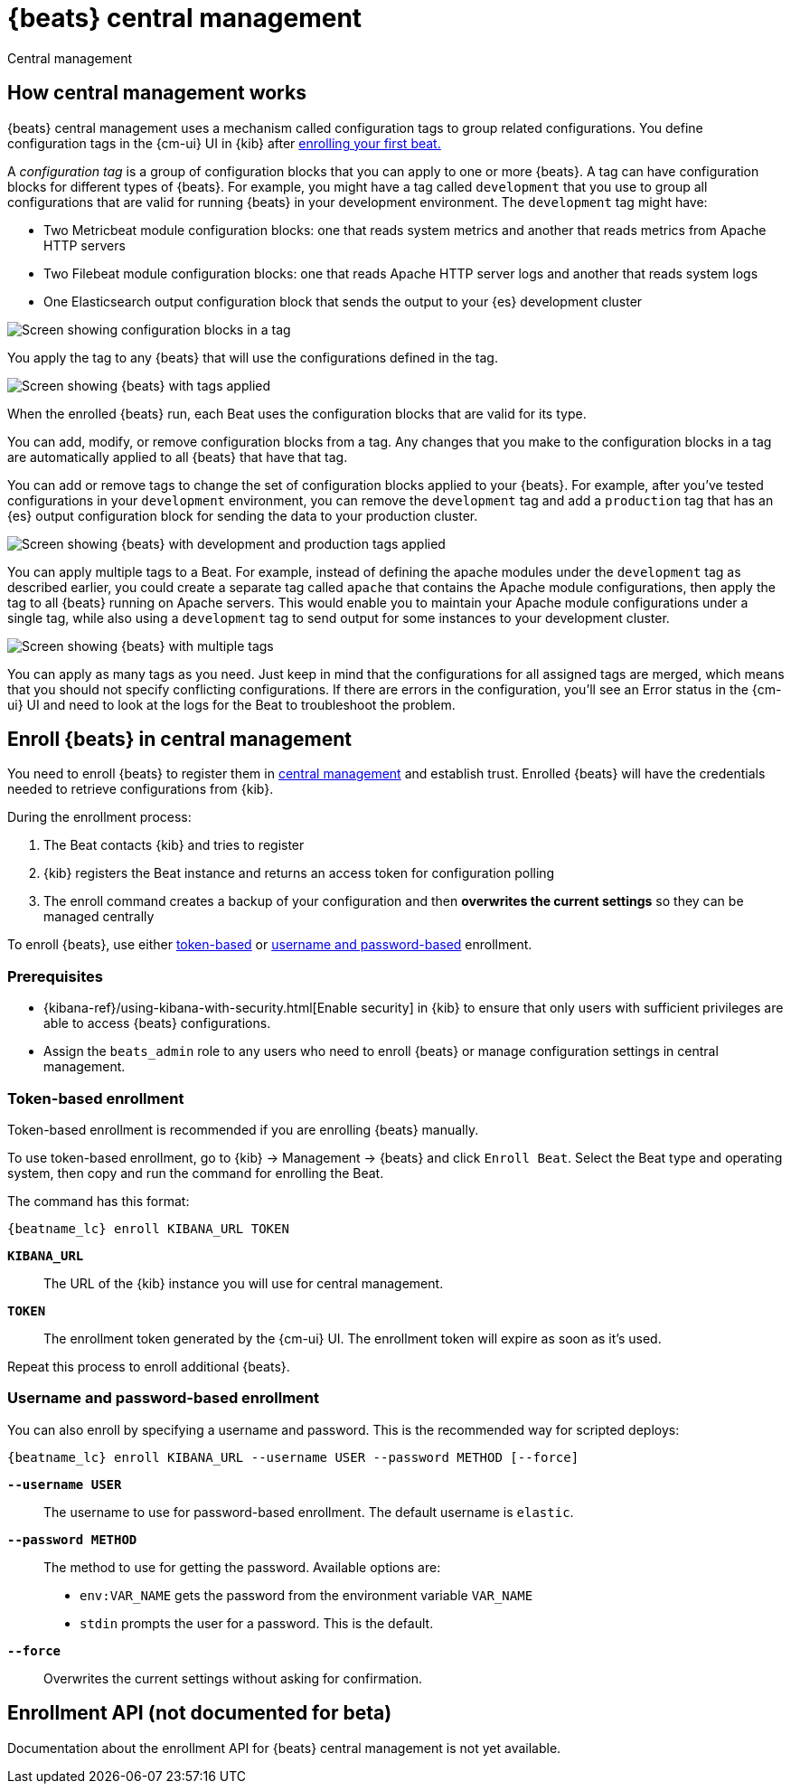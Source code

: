 [[configuration-central-management]]
[role="xpack"]
= {beats} central management

++++
<titleabbrev>Central management</titleabbrev>
++++

[partintro]
--

beta[]

[WARNING]
=======================================
When you use central management, configurations are stored centrally in {es}. To
prevent an attacker from leveraging the configurations to attack your
infrastructure, you must {stack-ov}/elasticsearch-security.html[secure {es} and
{kib}] before using central management.
=======================================

{beats} central management provides a way to define and manage configurations in
a central location in {kib} and quickly deploy configuration changes to all
{beats} running across your enterprise. 

To learn more, see <<how-central-managment-works>>.

To use central management, <<enroll-beats,enroll your {beats}>>, then use
the {cm-ui} UI in {kib} to create and apply the configurations.

--

[[how-central-managment-works]]
[role="xpack"]
== How central management works

{beats} central management uses a mechanism called configuration tags to group
related configurations. You define configuration tags in the {cm-ui} UI in {kib}
after <<enroll-beats,enrolling your first beat.>>

A _configuration tag_ is a group of configuration blocks that you can apply to
one or more {beats}. A tag can have configuration blocks for different types of
{beats}. For example, you might have a tag called `development` that you use to
group all configurations that are valid for running {beats} in your development
environment. The `development` tag might have:

* Two Metricbeat module configuration blocks: one that reads system metrics and
another that reads metrics from Apache HTTP servers
* Two Filebeat module configuration blocks: one that reads Apache HTTP server
logs and another that reads system logs
* One Elasticsearch output configuration block that sends the output to your
{es} development cluster

[role="screenshot"]
image::./images/configuration-blocks.png[Screen showing configuration blocks in a tag]

You apply the tag to any {beats} that will use the configurations defined in the
tag.

[role="screenshot"]
image::./images/enrolled-beats.png[Screen showing {beats} with tags applied]

When the enrolled {beats} run, each Beat uses the configuration blocks that are
valid for its type.

You can add, modify, or remove configuration blocks from a tag. Any changes that
you make to the configuration blocks in a tag are automatically applied to all
{beats} that have that tag.

You can add or remove tags to change the set of configuration blocks applied to
your {beats}. For example, after you've tested configurations in your
`development` environment, you can remove the `development` tag and add a
`production` tag that has an {es} output configuration block for sending the
data to your production cluster.

[role="screenshot"]
image::./images/enrolled-beats-dev-prod.png[Screen showing {beats} with development and production tags applied]

You can apply multiple tags to a Beat. For example, instead of defining the
apache modules under the `development` tag as described earlier, you could
create a separate tag called `apache` that contains the Apache module
configurations, then apply the tag to all {beats} running on Apache servers.
This would enable you to maintain your Apache module configurations under a
single tag, while also using a `development` tag to send output for some
instances to your development cluster. 

[role="screenshot"]
image::./images/enrolled-beats-apache.png[Screen showing {beats} with multiple tags]

You can apply as many tags as you need. Just keep in mind that the
configurations for all assigned tags are merged, which means that you should not
specify conflicting configurations. If there are errors in the configuration,
you'll see an Error status in the {cm-ui} UI and need to look at the logs for
the Beat to troubleshoot the problem. 

[[enroll-beats]]
== Enroll {beats} in central management

You need to enroll {beats} to register them in
<<configuration-central-management,central management>> and establish
trust. Enrolled {beats} will have the credentials needed to retrieve
configurations from {kib}.

During the enrollment process:

 . The Beat contacts {kib} and tries to register
 . {kib} registers the Beat instance and returns an access token
 for configuration polling
 . The enroll command creates a backup of your configuration and then
 **overwrites the current settings** so they can be managed centrally
 
To enroll {beats}, use either <<token-based-enrollment,token-based>>
or <<username-password-enrollment,username and password-based>> enrollment.


[float]
=== Prerequisites

* {kibana-ref}/using-kibana-with-security.html[Enable security] in {kib} to
ensure that only users with sufficient privileges are able to access {beats}
configurations. 
* Assign the `beats_admin` role to any users who need to enroll {beats} or
manage configuration settings in central management.

[float]
[[token-based-enrollment]]
=== Token-based enrollment

Token-based enrollment is recommended if you are enrolling {beats} manually.

To use token-based enrollment, go to {kib} -> Management -> {beats} and click
`Enroll Beat`. Select the Beat type and operating system, then copy and run the
command for enrolling the Beat.

The command has this format:

["source","shell",subs="attributes"]
----------------------------------------------------------------------
{beatname_lc} enroll KIBANA_URL TOKEN
----------------------------------------------------------------------

*`KIBANA_URL`*::
The URL of the {kib} instance you will use for central management.

*`TOKEN`*::
The enrollment token generated by the {cm-ui} UI. The enrollment token will
expire as soon as it's used.

Repeat this process to enroll additional {beats}.

[float]
[[username-password-enrollment]]
=== Username and password-based enrollment

You can also enroll by specifying a username and password. This is the
recommended way for scripted deploys:

["source","shell",subs="attributes"]
----------------------------------------------------------------------
{beatname_lc} enroll KIBANA_URL --username USER --password METHOD [--force]
----------------------------------------------------------------------

*`--username USER`*::
The username to use for password-based enrollment. The default
username is `elastic`.

*`--password METHOD`*::
The method to use for getting the password. Available options are:

 * `env:VAR_NAME` gets the password from the environment variable `VAR_NAME`
 * `stdin` prompts the user for a password. This is the default.

*`--force`*::
Overwrites the current settings without asking for confirmation.

[[central-management-API]]
== Enrollment API (not documented for beta)

Documentation about the enrollment API for {beats} central management is not yet
available.

// REVIEWERS: Thought it might be worth adding a container so users know that the
// there is an API, but that it's not documented. I can comment this out if you
// think it's a bad idea to show it here.